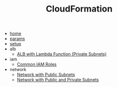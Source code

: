 #+TITLE: CloudFormation

- [[file:home.org][home]]
- [[file:params.org][params]]
- [[file:setup.org][setup]]
- alb
  - [[file:alb/alb_lambda_private.org][ALB with Lambda Function (Private Subnets)]]
- iam
  - [[file:iam/iam_roles.org][Common IAM Roles]]
- network
  - [[file:network/network_public.org][Network with Public Subnets]]
  - [[file:network/network_public_private.org][Network with Public and Private Subnets]]